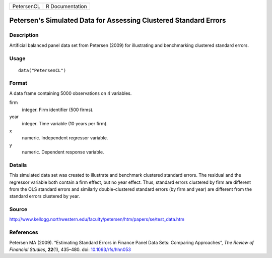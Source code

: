 +------------+-----------------+
| PetersenCL | R Documentation |
+------------+-----------------+

Petersen's Simulated Data for Assessing Clustered Standard Errors
-----------------------------------------------------------------

Description
~~~~~~~~~~~

Artificial balanced panel data set from Petersen (2009) for illustrating
and benchmarking clustered standard errors.

Usage
~~~~~

::

    data("PetersenCL")

Format
~~~~~~

A data frame containing 5000 observations on 4 variables.

firm
    integer. Firm identifier (500 firms).

year
    integer. Time variable (10 years per firm).

x
    numeric. Independent regressor variable.

y
    numeric. Dependent response variable.

Details
~~~~~~~

This simulated data set was created to illustrate and benchmark
clustered standard errors. The residual and the regressor variable both
contain a firm effect, but no year effect. Thus, standard errors
clustered by firm are different from the OLS standard errors and
similarly double-clustered standard errors (by firm and year) are
different from the standard errors clustered by year.

Source
~~~~~~

http://www.kellogg.northwestern.edu/faculty/petersen/htm/papers/se/test_data.htm

References
~~~~~~~~~~

Petersen MA (2009). “Estimating Standard Errors in Finance Panel Data
Sets: Comparing Approaches”, *The Review of Financial Studies*,
**22**\ (1), 435–480. doi:
`10.1093/rfs/hhn053 <http://doi.org/10.1093/rfs/hhn053>`__
